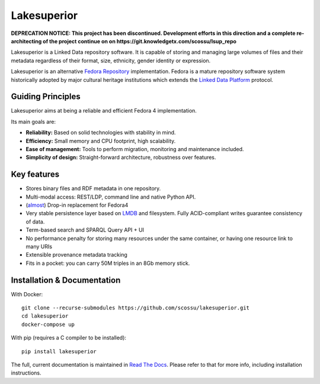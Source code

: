 Lakesuperior
============

**DEPRECATION NOTICE: This project has been discontinued. Development efforts
in this direction and a complete re-architecting of the project continue on
on https://git.knowledgetx.com/scossu/lsup_repo**

|build status| |docs| |pypi| |codecov|

Lakesuperior is a Linked Data repository software. It is capable of storing and
managing  large volumes of files and their metadata regardless of their
format, size, ethnicity, gender identity or expression.

Lakesuperior is an alternative `Fedora Repository
<http://fedorarepository.org>`__ implementation. Fedora is a mature repository
software system historically adopted by major cultural heritage institutions
which extends the `Linked Data Platform <https://www.w3.org/TR/ldp-primer/>`__
protocol.

Guiding Principles
------------------

Lakesuperior aims at being a reliable and efficient Fedora 4 implementation.

Its main goals are:

-  **Reliability:** Based on solid technologies with stability in mind.
-  **Efficiency:** Small memory and CPU footprint, high scalability.
-  **Ease of management:** Tools to perform migration, monitoring and
   maintenance included.
-  **Simplicity of design:** Straight-forward architecture, robustness
   over features.

Key features
------------

- Stores binary files and RDF metadata in one repository.
- Multi-modal access: REST/LDP, command line and native Python API.
- (`almost <fcrepo4_deltas>`_) Drop-in replacement for Fedora4
- Very stable persistence layer based on
  `LMDB <https://symas.com/lmdb/>`__ and filesystem. Fully
  ACID-compliant writes guarantee consistency of data.
- Term-based search and SPARQL Query API + UI
- No performance penalty for storing many resources under the same
  container, or having one resource link to many URIs
- Extensible provenance metadata tracking
- Fits in a pocket: you can carry 50M triples in an 8Gb memory stick.

Installation & Documentation
----------------------------

With Docker::

    git clone --recurse-submodules https://github.com/scossu/lakesuperior.git
    cd lakesuperior
    docker-compose up

With pip (requires a C compiler to be installed)::

    pip install lakesuperior

The full, current documentation is maintained in `Read The Docs
<http://lakesuperior.readthedocs.io/>`__. Please refer to that for more info,
including installation instructions.

.. |build status| image:: http://img.shields.io/travis/scossu/lakesuperior/master.svg?style=flat
   :alt: Build Status
   :target: https://travis-ci.org/username/repo

.. |docs| image:: https://readthedocs.org/projects/lakesuperior/badge/
    :alt: Documentation Status
    :target: https://lakesuperior.readthedocs.io/en/latest/?badge=latest

.. |pypi| image:: https://badge.fury.io/py/lakesuperior.svg
    :alt: PyPI Package
    :target: https://badge.fury.io/py/lakesuperior

.. |codecov| image:: https://codecov.io/gh/scossu/lakesuperior/branch/master/graph/badge.svg
  :alt: Code coverage
  :target: https://codecov.io/gh/scossu/lakesuperior

